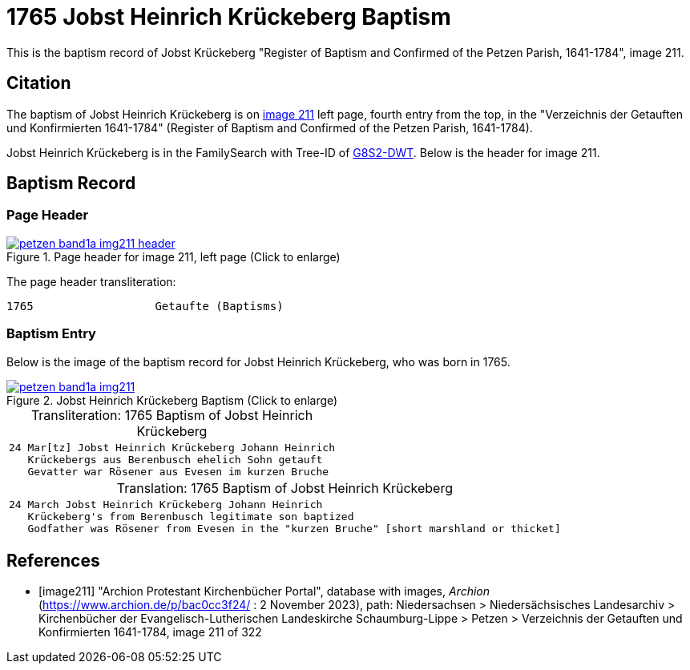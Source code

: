 = 1765 Jobst Heinrich Krückeberg Baptism
:page-role: doc-width

This is the baptism record of Jobst Krückeberg "Register of Baptism and Confirmed of the Petzen Parish, 1641-1784", image 211.

== Citation

The baptism of Jobst Heinrich Krückeberg is on <<image211, image 211>> left page, fourth entry from the top, in the
"Verzeichnis der Getauften und Konfirmierten 1641-1784" (Register of Baptism and Confirmed of the Petzen Parish, 1641-1784).

Jobst Heinrich Krückeberg is in the FamilySearch with Tree-ID of link:https://www.familysearch.org/tree/person/details/G8S2-DWT[G8S2-DWT]. Below is
the header for image 211.

== Baptism Record

=== Page Header

image::petzen-band1a-img211-header.jpg[align=left,title='Page header for image 211, left page (Click to enlarge)',link=self]

The page header transliteration:

----
1765                  Getaufte (Baptisms)
----

=== Baptism Entry

Below is the image of the baptism record for Jobst Heinrich Krückeberg, who was born in 1765.

image::petzen-band1a-img211.jpg[align=left,title='Jobst Heinrich Krückeberg Baptism (Click to enlarge)',link=self]

[caption="Transliteration: "]
.1765 Baptism of Jobst Heinrich Krückeberg
[cols="m",frame="none",options="noheader"]
|===
l|24 Mar[tz] Jobst Heinrich Krückeberg Johann Heinrich
   Krückebergs aus Berenbusch ehelich Sohn getauft
   Gevatter war Rösener aus Evesen im kurzen Bruche
|===


[caption="Translation: "]
.1765 Baptism of Jobst Heinrich Krückeberg
[cols="m",frame="none", grid="rows", options="noheader"]
|===
l|24 March Jobst Heinrich Krückeberg Johann Heinrich
   Krückeberg's from Berenbusch legitimate son baptized
   Godfather was Rösener from Evesen in the "kurzen Bruche" [short marshland or thicket]
|===


[bibliography]
== References

* [[[image211]]] "Archion Protestant Kirchenbücher Portal", database with images, _Archion_ (https://www.archion.de/p/bac0cc3f24/ : 2 November 2023), path: Niedersachsen > Niedersächsisches Landesarchiv > Kirchenbücher der Evangelisch-Lutherischen Landeskirche Schaumburg-Lippe > Petzen > Verzeichnis der Getauften und Konfirmierten 1641-1784, image 211 of 322
